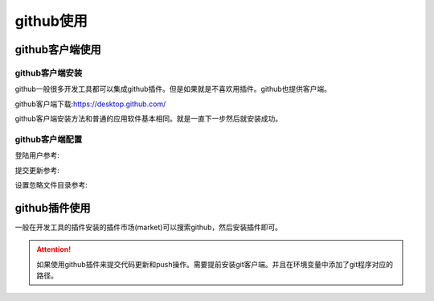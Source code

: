 .. zzjlogin-github:

======================================
github使用
======================================


github客户端使用
======================================

github客户端安装
--------------------------------------


github一般很多开发工具都可以集成github插件。但是如果就是不喜欢用插件。github也提供客户端。

github客户端下载:https://desktop.github.com/

github客户端安装方法和普通的应用软件基本相同。就是一直下一步然后就安装成功。


github客户端配置
--------------------------------------

登陆用户参考:

.. image:: /images/tools/svn/github-desktop01.png
    :align: center
    :scale: 70 %

提交更新参考:

.. image:: /images/tools/svn/github-desktop02.png
    :align: center
    :scale: 70 %

设置忽略文件目录参考:





github插件使用
======================================


一般在开发工具的插件安装的插件市场(market)可以搜索github，然后安装插件即可。

.. attention::
    如果使用github插件来提交代码更新和push操作。需要提前安装git客户端。并且在环境变量中添加了git程序对应的路径。


